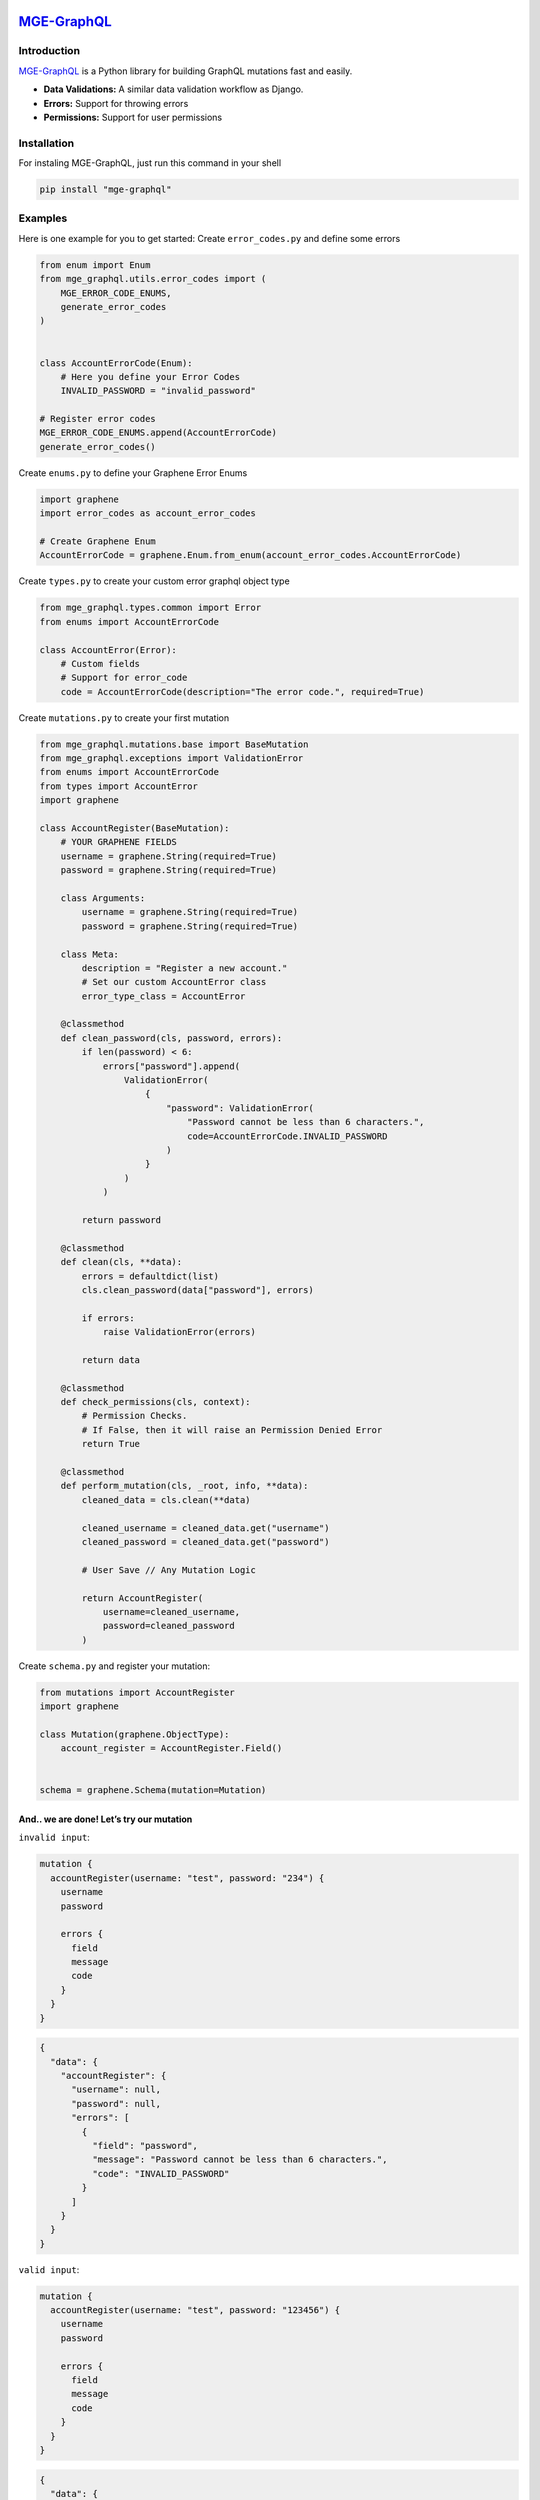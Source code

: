 |MGE-GraphQL Logo|
==================

`MGE-GraphQL <https://pypi.org/project/mge-graphql/>`__ |PyPI version| |Documentation Status|
=============================================================================================

Introduction
------------

`MGE-GraphQL <https://pypi.org/project/mge-graphql/>`__ is a Python
library for building GraphQL mutations fast and easily.

-  **Data Validations:** A similar data validation workflow as Django.
-  **Errors:** Support for throwing errors
-  **Permissions:** Support for user permissions

Installation
------------

For instaling MGE-GraphQL, just run this command in your shell

.. code:: bash

   pip install "mge-graphql"

Examples
--------

Here is one example for you to get started: Create ``error_codes.py``
and define some errors

.. code:: python

   from enum import Enum
   from mge_graphql.utils.error_codes import (
       MGE_ERROR_CODE_ENUMS,
       generate_error_codes
   )


   class AccountErrorCode(Enum):
       # Here you define your Error Codes
       INVALID_PASSWORD = "invalid_password"

   # Register error codes
   MGE_ERROR_CODE_ENUMS.append(AccountErrorCode)
   generate_error_codes()

Create ``enums.py`` to define your Graphene Error Enums

.. code:: python

   import graphene
   import error_codes as account_error_codes

   # Create Graphene Enum
   AccountErrorCode = graphene.Enum.from_enum(account_error_codes.AccountErrorCode)

Create ``types.py`` to create your custom error graphql object type

.. code:: python

   from mge_graphql.types.common import Error
   from enums import AccountErrorCode

   class AccountError(Error):
       # Custom fields
       # Support for error_code
       code = AccountErrorCode(description="The error code.", required=True)

Create ``mutations.py`` to create your first mutation

.. code:: python

   from mge_graphql.mutations.base import BaseMutation
   from mge_graphql.exceptions import ValidationError
   from enums import AccountErrorCode
   from types import AccountError
   import graphene

   class AccountRegister(BaseMutation):
       # YOUR GRAPHENE FIELDS
       username = graphene.String(required=True)
       password = graphene.String(required=True)

       class Arguments:
           username = graphene.String(required=True)
           password = graphene.String(required=True)

       class Meta:
           description = "Register a new account."
           # Set our custom AccountError class
           error_type_class = AccountError

       @classmethod
       def clean_password(cls, password, errors):
           if len(password) < 6:
               errors["password"].append(
                   ValidationError(
                       {
                           "password": ValidationError(
                               "Password cannot be less than 6 characters.",
                               code=AccountErrorCode.INVALID_PASSWORD
                           )
                       }
                   )
               )

           return password

       @classmethod
       def clean(cls, **data):
           errors = defaultdict(list)
           cls.clean_password(data["password"], errors)

           if errors:
               raise ValidationError(errors)

           return data
       
       @classmethod
       def check_permissions(cls, context):
           # Permission Checks. 
           # If False, then it will raise an Permission Denied Error
           return True

       @classmethod
       def perform_mutation(cls, _root, info, **data):
           cleaned_data = cls.clean(**data)
           
           cleaned_username = cleaned_data.get("username")
           cleaned_password = cleaned_data.get("password")

           # User Save // Any Mutation Logic

           return AccountRegister(
               username=cleaned_username, 
               password=cleaned_password
           )

Create ``schema.py`` and register your mutation:

.. code:: python

   from mutations import AccountRegister
   import graphene

   class Mutation(graphene.ObjectType):
       account_register = AccountRegister.Field()


   schema = graphene.Schema(mutation=Mutation)

And.. we are done! Let’s try our mutation
~~~~~~~~~~~~~~~~~~~~~~~~~~~~~~~~~~~~~~~~~

``invalid input``:

.. code:: graphql

   mutation {
     accountRegister(username: "test", password: "234") {
       username
       password
       
       errors {
         field
         message
         code
       }
     }
   }

.. code:: graphql

   {
     "data": {
       "accountRegister": {
         "username": null,
         "password": null,
         "errors": [
           {
             "field": "password",
             "message": "Password cannot be less than 6 characters.",
             "code": "INVALID_PASSWORD"
           }
         ]
       }
     }
   }

``valid input``:

.. code:: graphql

   mutation {
     accountRegister(username: "test", password: "123456") {
       username
       password
       
       errors {
         field
         message
         code
       }
     }
   }

.. code:: graphql

   {
     "data": {
       "accountRegister": {
         "username": "test",
         "password": "123456",
         "errors": []
       }
     }
   }

If method ``check_permissions`` returns False:

.. code:: graphql

   mutation {
     accountRegister(username: "test", password: "123456") {
       username
       password
       
       errors {
         field
         message
         code
       }
     }
   }

.. code:: graphql

   {
     "data": {
       "accountRegister": {
         "username": null,
         "password": null,
         "errors": [
           {
             "field": null,
             "message": "You do not have permission to perform this action",
             "code": "PERMISSION_DENIED"
           }
         ]
       }
     }
   }

Documentation
-------------

Documentation and links to additional resources are available at
https://mge-graphql.readthedocs.io/

.. |MGE-GraphQL Logo| image:: https://mgedev.com/images/mge_logo.webp
.. |PyPI version| image:: https://badge.fury.io/py/mge-graphql.svg
   :target: https://pypi.org/project/mge-graphql/
.. |Documentation Status| image:: https://readthedocs.org/projects/mge-graphql/badge/?version=latest
   :target: https://mge-graphql.readthedocs.io/en/latest/?badge=latest
